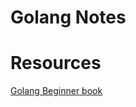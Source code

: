 * Golang Notes
* Resources
[[https://www.programming-books.io/essential/go/][Golang Beginner book]]
